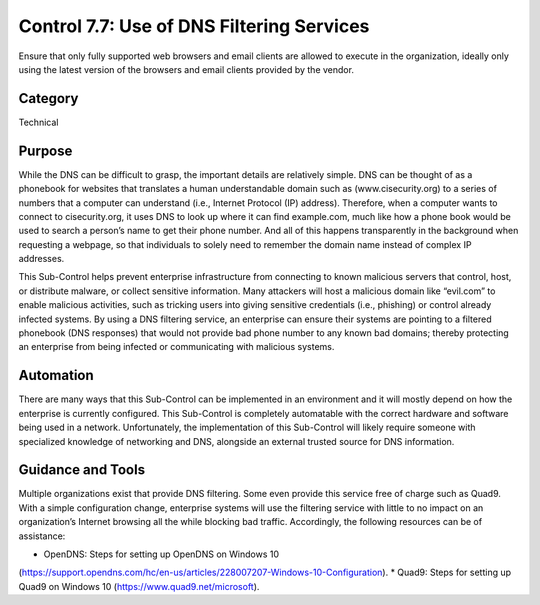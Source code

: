 Control 7.7: Use of DNS Filtering Services
==============================================

Ensure that only fully supported web browsers and email clients are allowed to execute in the organization, ideally only using the latest version of the browsers and email clients provided by the vendor. 

Category
________
Technical 


Purpose
_______
While the DNS can be difficult to grasp, the important details are relatively simple. DNS can be thought of as a phonebook for websites that translates a human understandable domain such as (www.cisecurity.org) to a series of numbers that a computer can understand (i.e., Internet Protocol (IP) address). Therefore, when a computer wants to connect to cisecurity.org, it uses DNS to look up where it can find example.com, much like how a phone book would be used to search a person’s name to get their phone number. And all of this happens transparently in the background when requesting a webpage, so that individuals to solely need to remember the domain name instead of complex IP addresses. 

This Sub-Control helps prevent enterprise infrastructure from connecting to known malicious servers that control, host, or distribute malware, or collect sensitive information. Many attackers will host a malicious domain like “evil.com” to enable malicious activities, such as tricking users into giving sensitive credentials (i.e., phishing) or control already infected systems. By using a DNS filtering service, an enterprise can ensure their systems are pointing to a filtered phonebook (DNS responses) that would not provide bad phone number to any known bad domains; thereby protecting an enterprise from being infected or communicating with malicious systems. 

Automation
__________

There are many ways that this Sub-Control can be implemented in an environment and it will mostly depend on how the enterprise is currently configured. This Sub-Control is completely automatable with the correct hardware and software being used in a network. Unfortunately, the implementation of this Sub-Control will likely require someone with specialized knowledge of networking and DNS, alongside an external trusted source for DNS information. 

Guidance and Tools 
__________________

Multiple organizations exist that provide DNS filtering. Some even provide this service free of charge such as Quad9. With a simple configuration change, enterprise systems will use the filtering service with little to no impact on an organization’s Internet browsing all the while blocking bad traffic. Accordingly, the following resources can be of assistance: 

* OpenDNS: Steps for setting up OpenDNS on Windows 10 
(https://support.opendns.com/hc/en-us/articles/228007207-Windows-10-Configuration).
* Quad9: Steps for setting up Quad9 on Windows 10 
(https://www.quad9.net/microsoft).  

